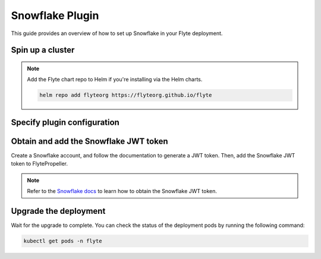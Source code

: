 .. _deployment-plugin-setup-webapi-snowflake:

Snowflake Plugin
================

This guide provides an overview of how to set up Snowflake in your Flyte deployment.

Spin up a cluster
-----------------

.. tabs::

  .. group-tab:: Flyte binary
      
    You can spin up a demo cluster using the following command:
   
    .. code-block:: bash
  
      flytectl demo start

    Or install Flyte using the :ref:`flyte-binary helm chart <deployment-deployment-cloud-simple>`.

  .. group-tab:: Flyte core

    If you've installed Flyte using the 
    `flyte-core helm chart <https://github.com/flyteorg/flyte/tree/master/charts/flyte-core>`__,
    please ensure:

    * You have the correct kubeconfig and have selected the correct Kubernetes context.
    * You have configured the correct flytectl settings in ``~/.flyte/config.yaml``.

.. note::

  Add the Flyte chart repo to Helm if you're installing via the Helm charts.

  .. code-block:: bash

    helm repo add flyteorg https://flyteorg.github.io/flyte

Specify plugin configuration
----------------------------

.. tabs::

  .. group-tab:: Flyte binary

    .. tabs::
         
      .. group-tab:: Demo cluster

        Enable the Snowflake plugin on the demo cluster by adding the following block to ``~/.flyte/sandbox/config.yaml``:

        .. code-block:: yaml

          tasks:
            task-plugins:
              default-for-task-types:
                container: container
                container_array: k8s-array
                sidecar: sidecar
                snowflake: snowflake
              enabled-plugins:
                - container
                - k8s-array
                - sidecar
                - snowflake

      .. group-tab:: Helm chart

        Edit the relevant YAML file (``eks-starter`` / ``eks-production``) to specify the plugin.

        .. code-block:: yaml
          :emphasize-lines: 7,11

          tasks:
            task-plugins:
              enabled-plugins:
                - container
                - sidecar
                - k8s-array
                - snowflake
              default-for-task-types:
                - container: container
                - container_array: k8s-array
                - snowflake: snowflake

  .. group-tab:: Flyte core
    
    Create a file named ``values-override.yaml`` and add the following config to it:

    .. code-block:: yaml

        configmap:
          enabled_plugins:
            # -- Tasks specific configuration [structure](https://pkg.go.dev/github.com/flyteorg/flytepropeller/pkg/controller/nodes/task/config#GetConfig)
            tasks:
              # -- Plugins configuration, [structure](https://pkg.go.dev/github.com/flyteorg/flytepropeller/pkg/controller/nodes/task/config#TaskPluginConfig)
              task-plugins:
                # -- [Enabled Plugins](https://pkg.go.dev/github.com/flyteorg/flyteplugins/go/tasks/config#Config). Enable sagemaker*, athena if you install the backend
                # plugins
                enabled-plugins:
                  - container
                  - sidecar
                  - k8s-array
                  - snowflake
                default-for-task-types:
                  container: container
                  sidecar: sidecar
                  container_array: k8s-array
                  snowflake: snowflake

Obtain and add the Snowflake JWT token
--------------------------------------

Create a Snowflake account, and follow the documentation to generate a JWT token.
Then, add the Snowflake JWT token to FlytePropeller.
 
.. note::

  Refer to the `Snowflake docs 
  <https://docs.snowflake.com/en/developer-guide/sql-api/authenticating#using-key-pair-authentication>`__
  to learn how to obtain the Snowflake JWT token.

.. tabs::

  .. group-tab:: Flyte binary

    .. tabs::

      .. group-tab:: Demo cluster

        Add the JWT token as an environment variable to the ``flyte-sandbox`` deployment.

        .. code-block:: bash

          kubectl edit deploy flyte-sandbox -n flyte

        Update the ``env`` configuration:

        .. code-block:: yaml
          :emphasize-lines: 12-13

          env:
          - name: POD_NAME
            valueFrom:
            fieldRef:
              apiVersion: v1
              fieldPath: metadata.name
          - name: POD_NAMESPACE
            valueFrom:
            fieldRef:
              apiVersion: v1
              fieldPath: metadata.namespace
          - name: FLYTE_SECRET_FLYTE_SNOWFLAKE_CLIENT_TOKEN
            value: <JWT_TOKEN>
          image: flyte-binary:sandbox
          ...

      .. group-tab:: Helm chart

        Add the JWT token as a secret to ``flyte-binary-config-secret``.

        .. code-block::

          kubectl edit secret -n flyte flyte-binary-config-secret

        .. code-block:: yaml

          stringData:
            FLYTE_SNOWFLAKE_CLIENT_TOKEN: <JWT_TOKEN>
          ...
      
    Replace ``<JWT_TOKEN>`` with your JWT token.

  .. group-tab:: Flyte core

    Add the JWT token as a secret to ``flyte-secret-auth``.

    .. code-block:: bash

      kubectl edit secret -n flyte flyte-secret-auth

    .. code-block:: yaml
      :emphasize-lines: 3

      apiVersion: v1
        data:
          FLYTE_SNOWFLAKE_CLIENT_TOKEN: <JWT_TOKEN>
        kind: Secret
        metadata:
          annotations:
            meta.helm.sh/release-name: flyte
            meta.helm.sh/release-namespace: flyte
        ...

    Replace ``<JWT_TOKEN>`` with your JWT token.

Upgrade the deployment
----------------------

.. tabs::

  .. group-tab:: Flyte binary

    .. tabs::

      .. group-tab:: Demo cluster

        .. code-block:: bash

          kubectl rollout restart deployment flyte-sandbox -n flyte

      .. group-tab:: Helm chart

        .. code-block:: bash

           helm upgrade flyte-backend flyteorg/flyte-binary -n flyte --values <your-yaml-file>

  .. group-tab:: Flyte core

    .. code-block::

      helm upgrade -f values-override.yaml flyte flyte/flyte-core -n flyte

Wait for the upgrade to complete. You can check the status of the deployment pods by running the following command:

.. code-block::

  kubectl get pods -n flyte